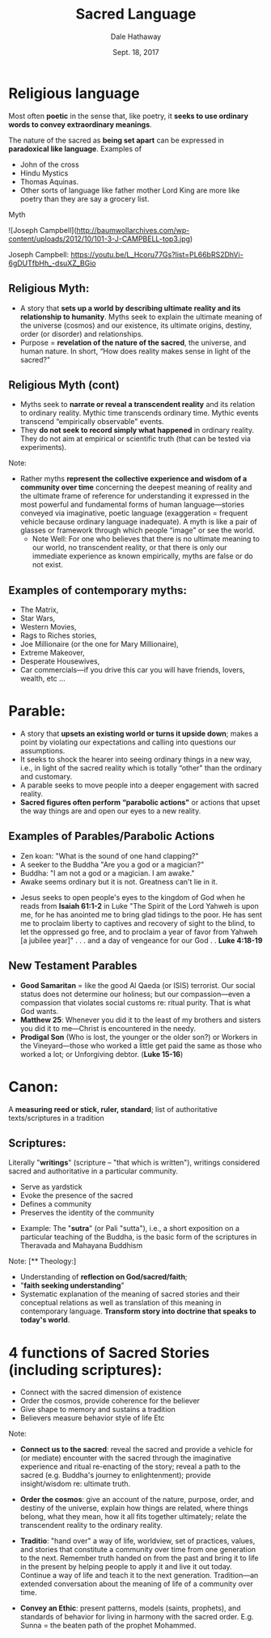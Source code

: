 #+Author: Dale Hathaway
#+Title: Sacred Language
#+Date: Sept. 18, 2017
#+Email: hathawayd@winthrop.edu
#+OPTIONS: org-reveal-title-slide:"%t"
#+OPTIONS: reveal_width:1000 reveal_height:800 
#+REVEAL_MARGIN: 0.1
#+REVEAL_MIN_SCALE: 0.5
#+REVEAL_MAX_SCALE: 2
#+REVEAL_HLEVEL: 1
#+OPTIONS: toc:1 num:nil
#+REVEAL_HEAD_PREAMBLE: <meta name="description" content="Org-Reveal">
#+REVEAL_POSTAMBLE: <p> Created by Dale Hathaway. </p>
#+REVEAL_PLUGINS: (markdown notes)
* Religious language 

Most often *poetic* in the sense that, like poetry, it *seeks to use ordinary words to convey extraordinary meanings*.



#+ATTR_REVEAL: :frag (appear)
 The nature of the sacred as *being set apart* can be expressed in *paradoxical like language*. Examples of 

#+ATTR_REVEAL: :frag (appear)
 - John of the cross 
 - Hindu Mystics  
 - Thomas Aquinas. 
 - Other sorts of language like father mother Lord King are more like poetry than they are say a grocery list.


#+BEGIN_NOTES
 Myth

![Joseph Campbell](http://baumwollarchives.com/wp-content/uploads/2012/10/101-3-J-CAMPBELL-top3.jpg)

Joseph Campbell:
https://youtu.be/L_Hcoru77Gs?list=PL66bRS2DhVi-6gDUTfbHh_-dsuXZ_BGio

#+END_NOTES

** Religious Myth: 
 #+ATTR_REVEAL: :frag (appear)
 - A story that *sets up a world by describing ultimate reality and its relationship to humanity*.  Myths seek to explain the ultimate meaning of the universe (cosmos) and our existence, its ultimate origins, destiny, order (or disorder) and relationships.  
 - Purpose = *revelation of the nature of the sacred*, the universe, and human nature.  In short, “How does reality makes sense in light of the sacred?" 

** Religious Myth (cont)
 #+ATTR_REVEAL: :frag (appear)
 - Myths seek to *narrate or reveal a transcendent reality* and its relation to ordinary reality.  Mythic time transcends ordinary time.  Mythic events transcend “empirically observable" events.
 - They *do not seek to record simply what happened* in ordinary reality.  They do not aim at empirical or scientific truth (that can be tested via experiments). 

 #+BEGIN_NOTES
 Note:
 - Rather myths *represent the collective experience and wisdom of a community over time* concerning the deepest meaning of reality and the ultimate frame of reference for understanding it expressed in the most powerful and fundamental forms of human language—stories conveyed via imaginative, poetic language (exaggeration = frequent vehicle because ordinary language inadequate).  A myth is like a pair of glasses or framework through which people “image" or see the world.
   - Note Well: For one who believes that there is no ultimate meaning to our world, no transcendent reality, or that there is only our immediate experience as known empirically, myths are false or do not exist.

 #+END_NOTES




** Examples of contemporary myths: 
 #+ATTR_REVEAL: :frag (appear)
 - The Matrix,
 - Star Wars,
 - Western Movies,
 - Rags to Riches stories,
 - Joe Millionaire (or the one for Mary Millionaire),
 - Extreme Makeover,
 - Desperate Housewives,
 - Car commercials—if you drive this car you will have friends, lovers, wealth, etc ...




* Parable:
#+ATTR_REVEAL: :frag (appear)
- A story that *upsets an existing world or turns it upside down*; makes a point by violating our expectations and calling into questions our assumptions.   
- It seeks to shock the hearer into seeing ordinary things in a new way, i.e., in light of the sacred reality which is totally “other" than the ordinary and customary.  
- A parable seeks to move people into a deeper engagement with sacred reality.  
- *Sacred figures often perform “parabolic actions"* or actions that upset the way things are and open our eyes to a new reality.




** Examples of Parables/Parabolic Actions
 #+ATTR_REVEAL: :frag (appear)
 - Zen koan: "What is the sound of one hand clapping?"
 - A seeker to the Buddha "Are you a god or a magician?"
 - Buddha: "I am not a god or a magician.  I am awake."
 - Awake seems ordinary but it is not.  Greatness can't lie in it.


 #+BEGIN_NOTES
 - Jesus seeks to open people's eyes to the kingdom of God when he reads from *Isaiah 61:1-2* in Luke "The Spirit of the Lord Yahweh is upon me, for he has anointed me to bring glad tidings to the poor.  He has sent me to proclaim liberty to captives and recovery of sight to the blind, to let the oppressed go free, and to proclaim a year of favor from Yahweh [a jubilee year]" . . . and a day of vengeance for our God . .  *Luke 4:18-19*

 #+END_NOTES

** New Testament Parables
 #+ATTR_REVEAL: :frag (appear)
 - *Good Samaritan* = like the good Al Qaeda (or ISIS) terrorist. Our social status does not determine our holiness; but our compassion—even a compassion that violates social customs re: ritual purity.  That is what God wants. 
 - *Matthew 25*: Whenever you did it to the least of my brothers and sisters you did it to me—Christ is encountered in the needy.  
 - *Prodigal Son* (Who is lost, the younger or the older son?) or Workers in the Vineyard—those who worked a little get paid the same as those who worked a lot; or Unforgiving debtor. (*Luke 15-16*)



* Canon:
A *measuring reed or stick, ruler, standard*; list of authoritative texts/scriptures in a tradition


** Scriptures:
  Literally "*writings*" (scripture -- "that which is written"), writings considered sacred and authoritative in a particular community.
 #+ATTR_REVEAL: :frag (appear)
 - Serve as yardstick 
 - Evoke the presence of the sacred 
 - Defines a community 
 - Preserves the identity of the community


 #+BEGIN_NOTES
 - Example: The "*sutra*" (or Pali "sutta"), i.e., a short exposition on a particular teaching of the Buddha, is the basic form of the scriptures in Theravada and Mahayana Buddhism 

 Note:
[** Theology:]
 - Understanding of *reflection on God/sacred/faith*; 
 - "*faith seeking understanding*"
 - Systematic explanation of the meaning of sacred stories and their conceptual relations as well as translation of this meaning in contemporary language.  *Transform story into doctrine that speaks to today's world*.


 #+END_NOTES


* 4 functions of Sacred Stories (including scriptures): 
#+ATTR_REVEAL: :frag (appear)
- Connect with the sacred dimension of existence
- Order the cosmos, provide coherence for the believer 
- Give shape to memory and sustains a tradition 
- Believers measure behavior style of life Etc

#+BEGIN_NOTES
Note:
- *Connect us to the sacred*: reveal the sacred and provide a vehicle for (or mediate) encounter with the sacred through the imaginative experience and ritual re-enacting of the story; reveal a path to the sacred (e.g. Buddha's journey to enlightenment); provide insight/wisdom re: ultimate truth. 
- *Order the cosmos*: give an account of the nature, purpose, order, and destiny of the universe, explain how things are related, where things belong, what they mean, how it all fits together ultimately; relate the transcendent reality to the ordinary reality.  

- *Traditio*: "hand over" a way of life, worldview, set of practices, values, and stories that constitute a community over time from one generation to the next.  Remember truth handed on from the past and bring it to life in the present by helping people to apply it and live it out today.  Continue a way of life and teach it to the next generation.  Tradition—an extended conversation about the meaning of life of a community over time.
- *Convey an Ethic*: present patterns, models (saints, prophets), and standards of behavior for living in harmony with the sacred order.  E.g. Sunna = the beaten path of the prophet Mohammed.

#+END_NOTES

